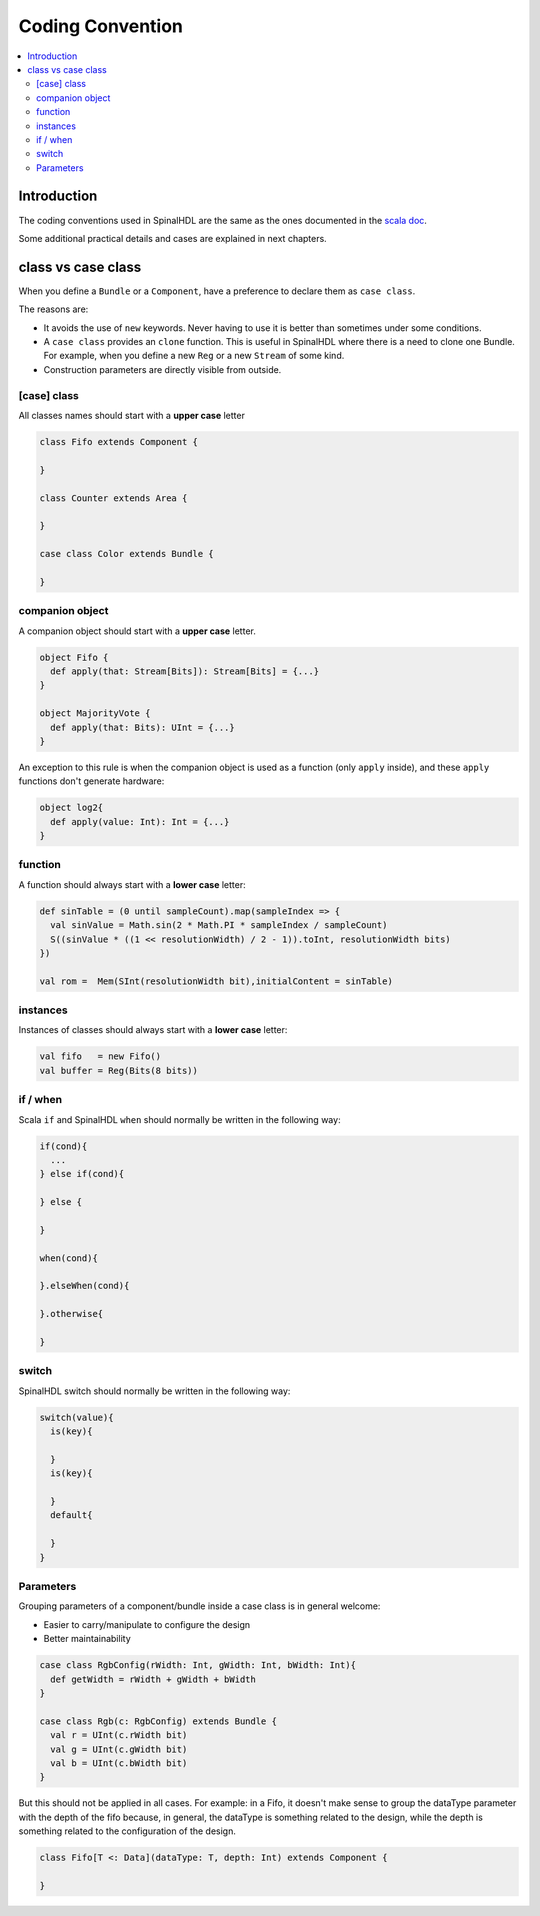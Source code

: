 =================
Coding Convention
=================

.. contents:: :local:

Introduction
============

The coding conventions used in SpinalHDL are the same as the ones documented in the `scala doc <https://docs.scala-lang.org/style/>`_.

Some additional practical details and cases are explained in next chapters.

class vs case class
===================

When you define a ``Bundle`` or a ``Component``, have a preference to declare them as ``case class``.

The reasons are:

* It avoids the use of ``new`` keywords. Never having to use it is better than sometimes under some conditions.
* A ``case class`` provides an ``clone`` function. This is useful in SpinalHDL where there is a need to clone one Bundle. For example, when you define a new ``Reg`` or a new ``Stream`` of some kind.
* Construction parameters are directly visible from outside.

[case] class
------------

All classes names should start with a **upper case** letter

.. code-block:: scala

   class Fifo extends Component {

   }

   class Counter extends Area {

   }

   case class Color extends Bundle {

   }

companion object
----------------

A companion object should start with a **upper case** letter.

.. code-block:: scala

   object Fifo {
     def apply(that: Stream[Bits]): Stream[Bits] = {...}
   }

   object MajorityVote {
     def apply(that: Bits): UInt = {...}
   }

An exception to this rule is when the companion object is used as a function (only ``apply`` inside), and these ``apply`` functions don't generate hardware:

.. code-block:: scala

   object log2{
     def apply(value: Int): Int = {...}
   }

function
--------

A function should always start with a **lower case** letter:

.. code-block:: scala

   def sinTable = (0 until sampleCount).map(sampleIndex => {
     val sinValue = Math.sin(2 * Math.PI * sampleIndex / sampleCount)
     S((sinValue * ((1 << resolutionWidth) / 2 - 1)).toInt, resolutionWidth bits)
   })

   val rom =  Mem(SInt(resolutionWidth bit),initialContent = sinTable)

instances
---------

Instances of classes should always start with a **lower case** letter:

.. code-block:: scala

   val fifo   = new Fifo()
   val buffer = Reg(Bits(8 bits))

if / when
---------

Scala ``if`` and SpinalHDL ``when`` should normally be written in the following way:

.. code-block:: scala

   if(cond){
     ...
   } else if(cond){

   } else {

   }

   when(cond){

   }.elseWhen(cond){

   }.otherwise{

   }

switch
------

SpinalHDL switch should normally be written in the following way:

.. code-block:: scala

   switch(value){
     is(key){

     }
     is(key){

     }
     default{

     }
   }

Parameters
----------

Grouping parameters of a component/bundle inside a case class is in general welcome:

* Easier to carry/manipulate to configure the design
* Better maintainability

.. code-block:: scala

   case class RgbConfig(rWidth: Int, gWidth: Int, bWidth: Int){
     def getWidth = rWidth + gWidth + bWidth
   }

   case class Rgb(c: RgbConfig) extends Bundle {
     val r = UInt(c.rWidth bit)
     val g = UInt(c.gWidth bit)
     val b = UInt(c.bWidth bit)
   }

But this should not be applied in all cases. For example: in a Fifo, it doesn't make sense to group the dataType parameter with the depth of the fifo because, in general, the dataType is something related to the design, while the depth is something related to the configuration of the design.

.. code-block:: scala

   class Fifo[T <: Data](dataType: T, depth: Int) extends Component {

   }
